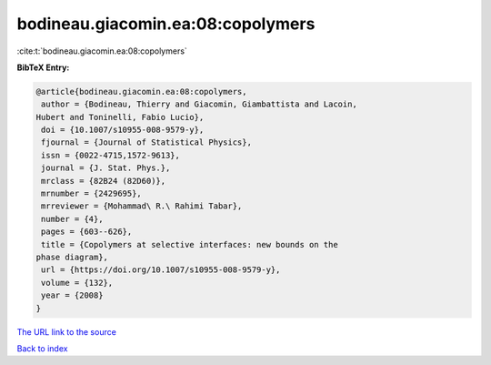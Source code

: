 bodineau.giacomin.ea:08:copolymers
==================================

:cite:t:`bodineau.giacomin.ea:08:copolymers`

**BibTeX Entry:**

.. code-block:: bibtex

   @article{bodineau.giacomin.ea:08:copolymers,
    author = {Bodineau, Thierry and Giacomin, Giambattista and Lacoin,
   Hubert and Toninelli, Fabio Lucio},
    doi = {10.1007/s10955-008-9579-y},
    fjournal = {Journal of Statistical Physics},
    issn = {0022-4715,1572-9613},
    journal = {J. Stat. Phys.},
    mrclass = {82B24 (82D60)},
    mrnumber = {2429695},
    mrreviewer = {Mohammad\ R.\ Rahimi Tabar},
    number = {4},
    pages = {603--626},
    title = {Copolymers at selective interfaces: new bounds on the
   phase diagram},
    url = {https://doi.org/10.1007/s10955-008-9579-y},
    volume = {132},
    year = {2008}
   }
`The URL link to the source <ttps://doi.org/10.1007/s10955-008-9579-y}>`_


`Back to index <../By-Cite-Keys.html>`_
